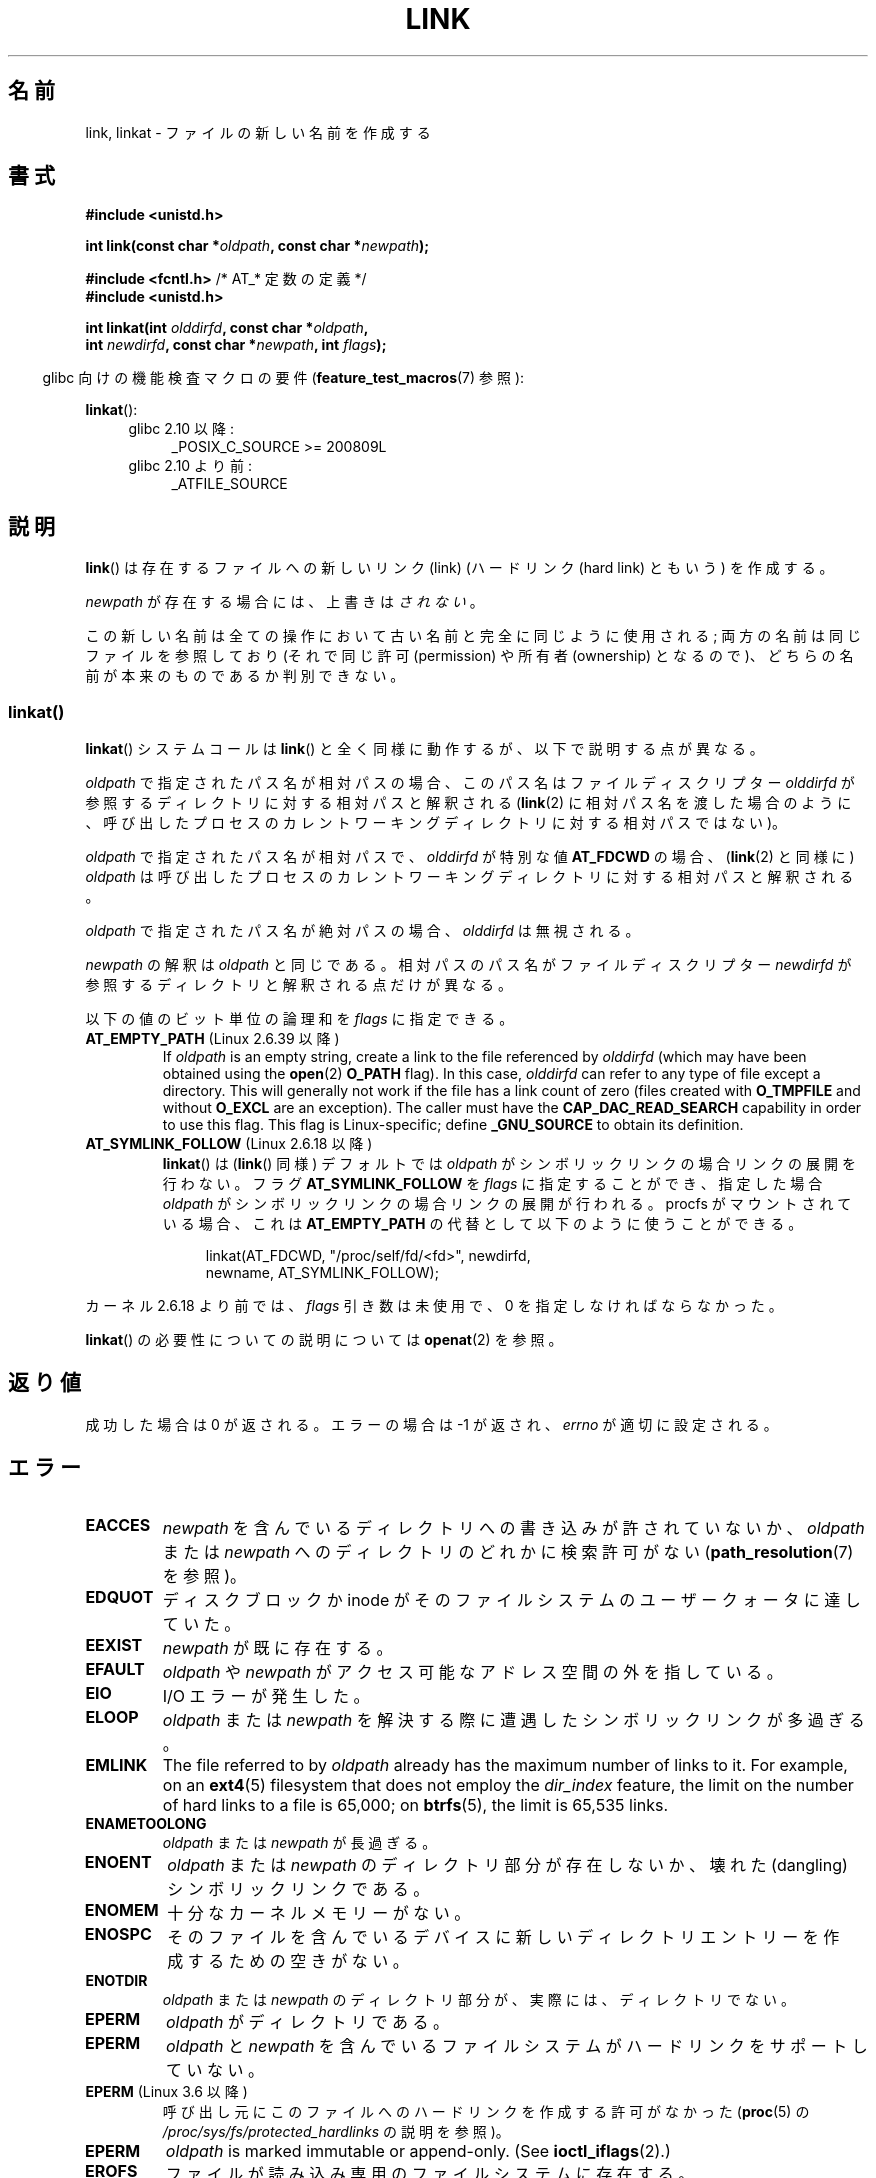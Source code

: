 .\" This manpage is Copyright (C) 1992 Drew Eckhardt;
.\"             and Copyright (C) 1993 Michael Haardt, Ian Jackson.
.\" and Copyright (C) 2006, 2014 Michael Kerrisk
.\"
.\" %%%LICENSE_START(VERBATIM)
.\" Permission is granted to make and distribute verbatim copies of this
.\" manual provided the copyright notice and this permission notice are
.\" preserved on all copies.
.\"
.\" Permission is granted to copy and distribute modified versions of this
.\" manual under the conditions for verbatim copying, provided that the
.\" entire resulting derived work is distributed under the terms of a
.\" permission notice identical to this one.
.\"
.\" Since the Linux kernel and libraries are constantly changing, this
.\" manual page may be incorrect or out-of-date.  The author(s) assume no
.\" responsibility for errors or omissions, or for damages resulting from
.\" the use of the information contained herein.  The author(s) may not
.\" have taken the same level of care in the production of this manual,
.\" which is licensed free of charge, as they might when working
.\" professionally.
.\"
.\" Formatted or processed versions of this manual, if unaccompanied by
.\" the source, must acknowledge the copyright and authors of this work.
.\" %%%LICENSE_END
.\"
.\" Modified 1993-07-23 by Rik Faith <faith@cs.unc.edu>
.\" Modified 1994-08-21 by Michael Haardt
.\" Modified 2004-06-23 by Michael Kerrisk <mtk.manpages@gmail.com>
.\" Modified 2005-04-04, as per suggestion by Michael Hardt for rename.2
.\"
.\"*******************************************************************
.\"
.\" This file was generated with po4a. Translate the source file.
.\"
.\"*******************************************************************
.\"
.\" Japanese Version Copyright (c) 1997 HANATAKA Shinya
.\"         all rights reserved.
.\" Translated Thu Dec 11 23:47:55 JST 1997
.\"         by HANATAKA Shinya <hanataka@abyss.rim.or.jp>
.\" Updated & Modified Tue Feb  8 06:36:08 JST 2005
.\"         by Yuichi SATO <ysato444@yahoo.co.jp>
.\" Updated & Modified Fri Apr 22 02:05:00 JST 2005 by Yuichi SATO
.\" Updated 2008-09-07, Akihiro MOTOKI <amotoki@dd.iij4u.or.jp>, LDP v3.08
.\" Updated 2013-05-06, Akihiro MOTOKI <amotoki@gmail.com>
.\"
.TH LINK 2 2020\-12\-21 Linux "Linux Programmer's Manual"
.SH 名前
link, linkat \- ファイルの新しい名前を作成する
.SH 書式
.nf
\fB#include <unistd.h>\fP
.PP
\fBint link(const char *\fP\fIoldpath\fP\fB, const char *\fP\fInewpath\fP\fB);\fP
.PP
\fB#include <fcntl.h>           \fP/* AT_* 定数の定義 */
\fB#include <unistd.h>\fP
.PP
\fBint linkat(int \fP\fIolddirfd\fP\fB, const char *\fP\fIoldpath\fP\fB,\fP
\fB           int \fP\fInewdirfd\fP\fB, const char *\fP\fInewpath\fP\fB, int \fP\fIflags\fP\fB);\fP
.fi
.PP
.RS -4
glibc 向けの機能検査マクロの要件 (\fBfeature_test_macros\fP(7)  参照):
.RE
.PP
\fBlinkat\fP():
.PD 0
.ad l
.RS 4
.TP  4
glibc 2.10 以降:
_POSIX_C_SOURCE\ >=\ 200809L
.TP 
glibc 2.10 より前:
_ATFILE_SOURCE
.RE
.ad
.PD
.SH 説明
\fBlink\fP()  は存在するファイルへの新しいリンク (link)  (ハードリンク (hard link) ともいう) を作成する。
.PP
\fInewpath\fP が存在する場合には、上書きは\fIされない\fP。
.PP
この新しい名前は全ての操作において古い名前と完全に同じように使用される; 両方の名前は同じファイルを参照しており (それで同じ許可
(permission) や所有者 (ownership) となるので)、 どちらの名前が本来のものであるか判別できない。
.SS linkat()
\fBlinkat\fP() システムコールは \fBlink\fP() と全く同様に動作するが、以下で説明する点が異なる。
.PP
\fIoldpath\fP で指定されたパス名が相対パスの場合、このパス名はファイルディスクリプター \fIolddirfd\fP
が参照するディレクトリに対する相対パスと解釈される (\fBlink\fP(2)
に相対パス名を渡した場合のように、呼び出したプロセスのカレントワーキングディレクトリに対する相対パスではない)。
.PP
\fIoldpath\fP で指定されたパス名が相対パスで、 \fIolddirfd\fP が特別な値 \fBAT_FDCWD\fP の場合、 (\fBlink\fP(2)
と同様に) \fIoldpath\fP は呼び出したプロセスのカレントワーキングディレクトリに対する相対パスと解釈される。
.PP
\fIoldpath\fP で指定されたパス名が絶対パスの場合、 \fIolddirfd\fP は無視される。
.PP
\fInewpath\fP の解釈は \fIoldpath\fP と同じである。 相対パスのパス名がファイルディスクリプター \fInewdirfd\fP
が参照するディレクトリと解釈される点だけが異なる。
.PP
以下の値のビット単位の論理和を \fIflags\fP に指定できる。
.TP 
\fBAT_EMPTY_PATH\fP (Linux 2.6.39 以降)
.\" commit 11a7b371b64ef39fc5fb1b6f2218eef7c4d035e3
.\" Before glibc 2.16, defining _ATFILE_SOURCE sufficed
If \fIoldpath\fP is an empty string, create a link to the file referenced by
\fIolddirfd\fP (which may have been obtained using the \fBopen\fP(2)  \fBO_PATH\fP
flag).  In this case, \fIolddirfd\fP can refer to any type of file except a
directory.  This will generally not work if the file has a link count of
zero (files created with \fBO_TMPFILE\fP and without \fBO_EXCL\fP are an
exception).  The caller must have the \fBCAP_DAC_READ_SEARCH\fP capability in
order to use this flag.  This flag is Linux\-specific; define \fB_GNU_SOURCE\fP
to obtain its definition.
.TP 
\fBAT_SYMLINK_FOLLOW\fP (Linux 2.6.18 以降)
\fBlinkat\fP() は (\fBlink\fP() 同様) デフォルトでは \fIoldpath\fP がシンボリックリンクの場合リンクの展開を行わない。
フラグ \fBAT_SYMLINK_FOLLOW\fP を \fIflags\fP に指定することができ、指定した場合 \fIoldpath\fP
がシンボリックリンクの場合リンクの展開が行われる。 procfs がマウントされている場合、これは \fBAT_EMPTY_PATH\fP
の代替として以下のように使うことができる。
.IP
.in +4n
.EX
linkat(AT_FDCWD, "/proc/self/fd/<fd>", newdirfd,
       newname, AT_SYMLINK_FOLLOW);
.EE
.in
.PP
カーネル 2.6.18 より前では、 \fIflags\fP 引き数は未使用で、 0 を指定しなければならなかった。
.PP
\fBlinkat\fP() の必要性についての説明については \fBopenat\fP(2) を参照。
.SH 返り値
成功した場合は 0 が返される。エラーの場合は \-1 が返され、 \fIerrno\fP が適切に設定される。
.SH エラー
.TP 
\fBEACCES\fP
\fInewpath\fP を含んでいるディレクトリへの書き込みが許されていないか、 \fIoldpath\fP または \fInewpath\fP
へのディレクトリのどれかに検索許可がない (\fBpath_resolution\fP(7)  を参照)。
.TP 
\fBEDQUOT\fP
ディスクブロックか inode がそのファイルシステムのユーザークォータに達していた。
.TP 
\fBEEXIST\fP
\fInewpath\fP が既に存在する。
.TP 
\fBEFAULT\fP
\fIoldpath\fP や \fInewpath\fP がアクセス可能なアドレス空間の外を指している。
.TP 
\fBEIO\fP
I/O エラーが発生した。
.TP 
\fBELOOP\fP
\fIoldpath\fP または \fInewpath\fP を解決する際に遭遇したシンボリックリンクが多過ぎる。
.TP 
\fBEMLINK\fP
The file referred to by \fIoldpath\fP already has the maximum number of links
to it.  For example, on an \fBext4\fP(5)  filesystem that does not employ the
\fIdir_index\fP feature, the limit on the number of hard links to a file is
65,000; on \fBbtrfs\fP(5), the limit is 65,535 links.
.TP 
\fBENAMETOOLONG\fP
\fIoldpath\fP または \fInewpath\fP が長過ぎる。
.TP 
\fBENOENT\fP
\fIoldpath\fP または \fInewpath\fP のディレクトリ部分が存在しないか、 壊れた(dangling)シンボリックリンクである。
.TP 
\fBENOMEM\fP
十分なカーネルメモリーがない。
.TP 
\fBENOSPC\fP
そのファイルを含んでいるデバイスに新しいディレクトリエントリーを 作成するための空きがない。
.TP 
\fBENOTDIR\fP
\fIoldpath\fP または \fInewpath\fP のディレクトリ部分が、実際には、ディレクトリでない。
.TP 
\fBEPERM\fP
\fIoldpath\fP がディレクトリである。
.TP 
\fBEPERM\fP
\fIoldpath\fP と \fInewpath\fP を含んでいるファイルシステムがハードリンクをサポートしていない。
.TP 
\fBEPERM\fP (Linux 3.6 以降)
呼び出し元にこのファイルへのハードリンクを作成する許可がなかった (\fBproc\fP(5) の
\fI/proc/sys/fs/protected_hardlinks\fP の説明を参照)。
.TP 
\fBEPERM\fP
\fIoldpath\fP is marked immutable or append\-only.  (See \fBioctl_iflags\fP(2).)
.TP 
\fBEROFS\fP
ファイルが読み込み専用のファイルシステムに存在する。
.TP 
\fBEXDEV\fP
\fIoldpath\fP と \fInewpath\fP が同じマウントされたファイルシステムに存在しない。 (Linux は 1
つのファイルシステムを複数のマウント位置に マウントすることを許可している。 しかし \fBlink\fP()  は、たとえ同じファイルシステムであっても、
別々のマウント位置を跨いでは動作しない。)
.PP
\fBlinkat\fP() では以下のエラーも発生する。
.TP 
\fBEBADF\fP
\fIolddirfd\fP か \fInewdirfd\fP が有効なファイルディスクリプターでない。
.TP 
\fBEINVAL\fP
無効なフラグ値が \fIflags\fP に指定された。
.TP 
\fBENOENT\fP
\fBAT_EMPTY_PATH\fP が \fIflags\fP に指定されたが、呼び出し元が \fBCAP_DAC_READ_SEARCH\fP
ケーパビリティを持っていなかった。
.TP 
\fBENOENT\fP
以下の呼び出しで作成されたファイルディスクリプターに対応する \fI/proc/self/fd/NN\fP ファイルに対してリンクを行おおうとした。
.IP
.in +4n
.EX
open(path, O_TMPFILE | O_EXCL, mode);
.EE
.in
.IP
\fBopen\fP(2) 参照。
.TP 
\fBENOENT\fP
An attempt was made to link to a \fI/proc/self/fd/NN\fP file corresponding to a
file that has been deleted.
.TP 
\fBENOENT\fP
\fIoldpath\fP が相対パス名で、 \fIolddirfd\fP が削除されたディレクトリを参照している。 または、 \fInewpath\fP
が相対パス名で、 \fInewdirfd\fP が削除されたディレクトリを参照している。
.TP 
\fBENOTDIR\fP
\fIoldpath\fP が相対パスで、 \fIolddirfd\fP がディレクトリ以外のファイルを参照している。または \fInewpath\fP と
\fInewdirfd\fP に関して同じ状況である。
.TP 
\fBEPERM\fP
\fIflags\fP に \fBAT_EMPTY_PATH\fP が指定され、 \fIoldpath\fP が空文字列で、 \fIolddirfd\fP
がディレクトリを参照している。
.SH バージョン
\fBlinkat\fP()  はカーネル 2.6.16 で Linux に追加された。 ライブラリによるサポートはバージョン 2.4 で glibc
に追加された。
.SH 準拠
.\" SVr4 documents additional ENOLINK and
.\" EMULTIHOP error conditions; POSIX.1 does not document ELOOP.
.\" X/OPEN does not document EFAULT, ENOMEM or EIO.
\fBlink\fP(): SVr4, 4.3BSD, POSIX.1\-2001 (但し「注意」を参照), POSIX.1\-2008.
.PP
\fBlinkat\fP(): POSIX.1\-2008.
.SH 注意
\fBlink\fP()  でファイルシステムを超えてハードリンクを作成することはできない。 このような場合は \fBsymlink\fP(2)  を使用すること。
.PP
.\" more precisely: since kernel 1.3.56
.\" For example, the default Solaris compilation environment
.\" behaves like Linux, and contributors to a March 2005
.\" thread in the Austin mailing list reported that some
.\" other (System V) implementations did/do the same -- MTK, Apr 05
POSIX.1\-2001 says that \fBlink\fP()  should dereference \fIoldpath\fP if it is a
symbolic link.  However, since kernel 2.0, Linux does not do so: if
\fIoldpath\fP is a symbolic link, then \fInewpath\fP is created as a (hard) link
to the same symbolic link file (i.e., \fInewpath\fP becomes a symbolic link to
the same file that \fIoldpath\fP refers to).  Some other implementations behave
in the same manner as Linux.  POSIX.1\-2008 changes the specification of
\fBlink\fP(), making it implementation\-dependent whether or not \fIoldpath\fP is
dereferenced if it is a symbolic link.  For precise control over the
treatment of symbolic links when creating a link, use \fBlinkat\fP().
.SS "glibc での注意"
\fBlinkat\fP() が利用できない古いカーネルでは、 \fBAT_SYMLINK_FOLLOW\fP が指定されていない場合、 glibc ラッパー関数は
\fBlink\fP() を使用するモードにフォールバックする。 \fIoldpath\fP と \fInewpath\fP が相対パスの場合、 glibc は
\fIolddirfd\fP と \fInewdirfd\fP 引き数に対応する \fI/proc/self/fd\fP
のシンボリックリンクに基づいてそれぞれパス名を構成する。
.SH バグ
NFS ファイルシステムでは、NFS サーバーがリンクを作成した後に、 それを伝える前に死んだ場合には返り値が不正な場合がある。
リンクが作成できたかどうか見つけるためには \fBstat\fP(2)  を使用すること。
.SH 関連項目
\fBln\fP(1), \fBopen\fP(2), \fBrename\fP(2), \fBstat\fP(2), \fBsymlink\fP(2), \fBunlink\fP(2),
\fBpath_resolution\fP(7), \fBsymlink\fP(7)
.SH この文書について
この man ページは Linux \fIman\-pages\fP プロジェクトのリリース 5.10 の一部である。プロジェクトの説明とバグ報告に関する情報は
\%https://www.kernel.org/doc/man\-pages/ に書かれている。
